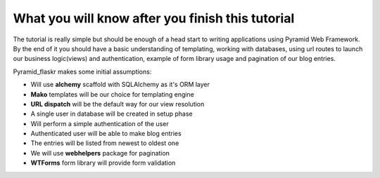 =================================================
What you will know after you finish this tutorial
=================================================

The tutorial is really simple but should be enough of a head start to writing 
applications using Pyramid Web Framework. By the end of it you should have a 
basic understanding of templating, working with databases, using url routes to 
launch our business logic(views) and authentication, example of form library 
usage and pagination of our blog entries.

Pyramid_flaskr makes some initial assumptions:

* Will use **alchemy** scaffold with SQLAlchemy as it's ORM layer
* **Mako** templates will be our choice for templating engine
* **URL dispatch** will be the default way for our view resolution
* A single user in database will be created in setup phase
* Will perform a simple authentication of the user
* Authenticated user will be able to make blog entries
* The entries will be listed from newest to oldest one
* We will use **webhelpers** package for pagination
* **WTForms** form library will provide form validation